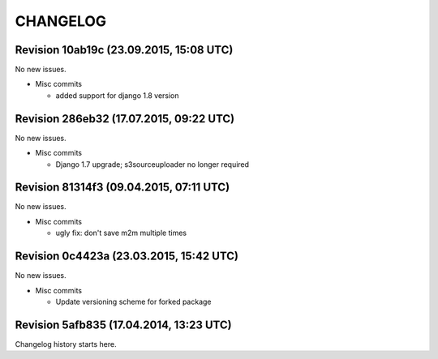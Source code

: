 CHANGELOG
=========

Revision 10ab19c (23.09.2015, 15:08 UTC)
----------------------------------------

No new issues.

* Misc commits

  * added support for django 1.8 version

Revision 286eb32 (17.07.2015, 09:22 UTC)
----------------------------------------

No new issues.

* Misc commits

  * Django 1.7 upgrade; s3sourceuploader no longer required

Revision 81314f3 (09.04.2015, 07:11 UTC)
----------------------------------------

No new issues.

* Misc commits

  * ugly fix: don't save m2m multiple times

Revision 0c4423a (23.03.2015, 15:42 UTC)
----------------------------------------

No new issues.

* Misc commits

  * Update versioning scheme for forked package

Revision 5afb835 (17.04.2014, 13:23 UTC)
----------------------------------------

Changelog history starts here.
